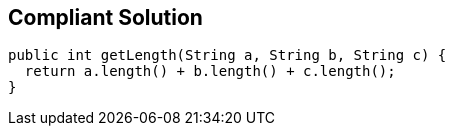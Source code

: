== Compliant Solution

[source,text]
----
public int getLength(String a, String b, String c) {
  return a.length() + b.length() + c.length();
}
----
